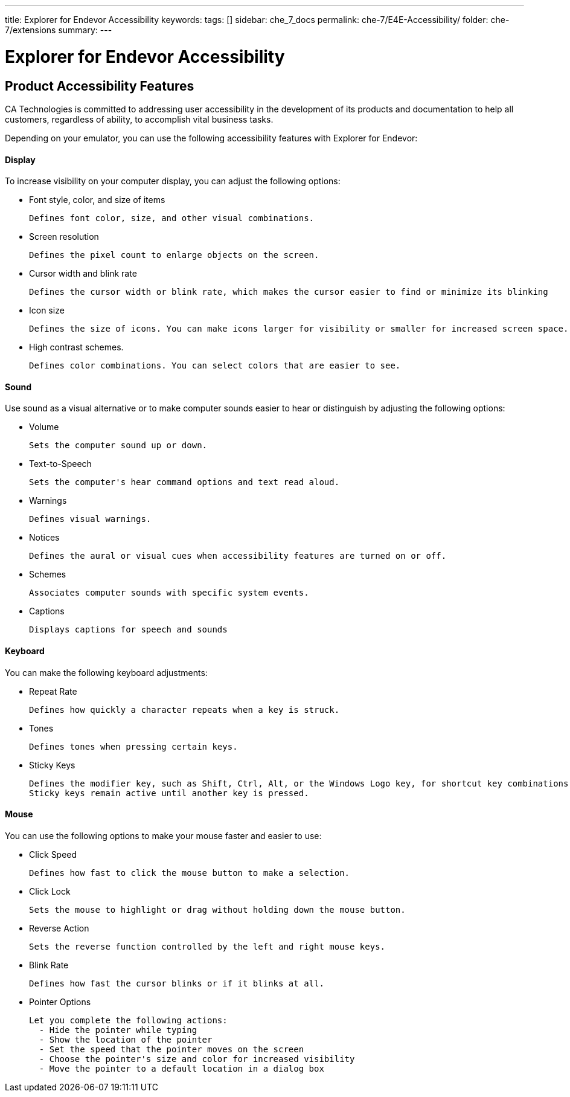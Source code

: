 ---
title: Explorer for Endevor Accessibility
keywords:
tags: []
sidebar: che_7_docs
permalink: che-7/E4E-Accessibility/
folder: che-7/extensions
summary:
---

[id="E4E-Accessibility"]
= Explorer for Endevor Accessibility

:context: E4E-Accessibility
## Product Accessibility Features

CA Technologies is committed to addressing user accessibility in the development of its products and documentation to help all customers, regardless of ability, to accomplish vital business tasks.

Depending on your emulator, you can use the following accessibility features with Explorer for Endevor:

#### Display

To increase visibility on your computer display, you can adjust the following options:

- Font style, color, and size of items

  Defines font color, size, and other visual combinations.

- Screen resolution

  Defines the pixel count to enlarge objects on the screen.

- Cursor width and blink rate
  
  Defines the cursor width or blink rate, which makes the cursor easier to find or minimize its blinking

- Icon size
  
  Defines the size of icons. You can make icons larger for visibility or smaller for increased screen space.

- High contrast schemes.

  Defines color combinations. You can select colors that are easier to see.

#### Sound

Use sound as a visual alternative or to make computer sounds easier to hear or distinguish by adjusting the following options:

- Volume

  Sets the computer sound up or down.

- Text-to-Speech

  Sets the computer's hear command options and text read aloud.

- Warnings

  Defines visual warnings.

- Notices

  Defines the aural or visual cues when accessibility features are turned on or off.

- Schemes

  Associates computer sounds with specific system events.

- Captions

  Displays captions for speech and sounds

#### Keyboard

You can make the following keyboard adjustments:

- Repeat Rate

  Defines how quickly a character repeats when a key is struck.

- Tones

  Defines tones when pressing certain keys.

- Sticky Keys

  Defines the modifier key, such as Shift, Ctrl, Alt, or the Windows Logo key, for shortcut key combinations.
  Sticky keys remain active until another key is pressed.

#### Mouse

You can use the following options to make your mouse faster and easier to use:

- Click Speed
  
  Defines how fast to click the mouse button to make a selection.

- Click Lock
  
  Sets the mouse to highlight or drag without holding down the mouse button.

- Reverse Action
  
  Sets the reverse function controlled by the left and right mouse keys.

- Blink Rate
  
  Defines how fast the cursor blinks or if it blinks at all.

- Pointer Options

  Let you complete the following actions:
    - Hide the pointer while typing
    - Show the location of the pointer
    - Set the speed that the pointer moves on the screen
    - Choose the pointer's size and color for increased visibility
    - Move the pointer to a default location in a dialog box  



